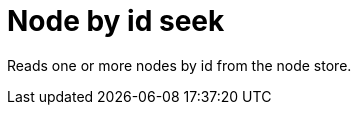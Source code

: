 [[operator-node-by-id-seek]]
= Node by id seek =

Reads one or more nodes by id from the node store.
